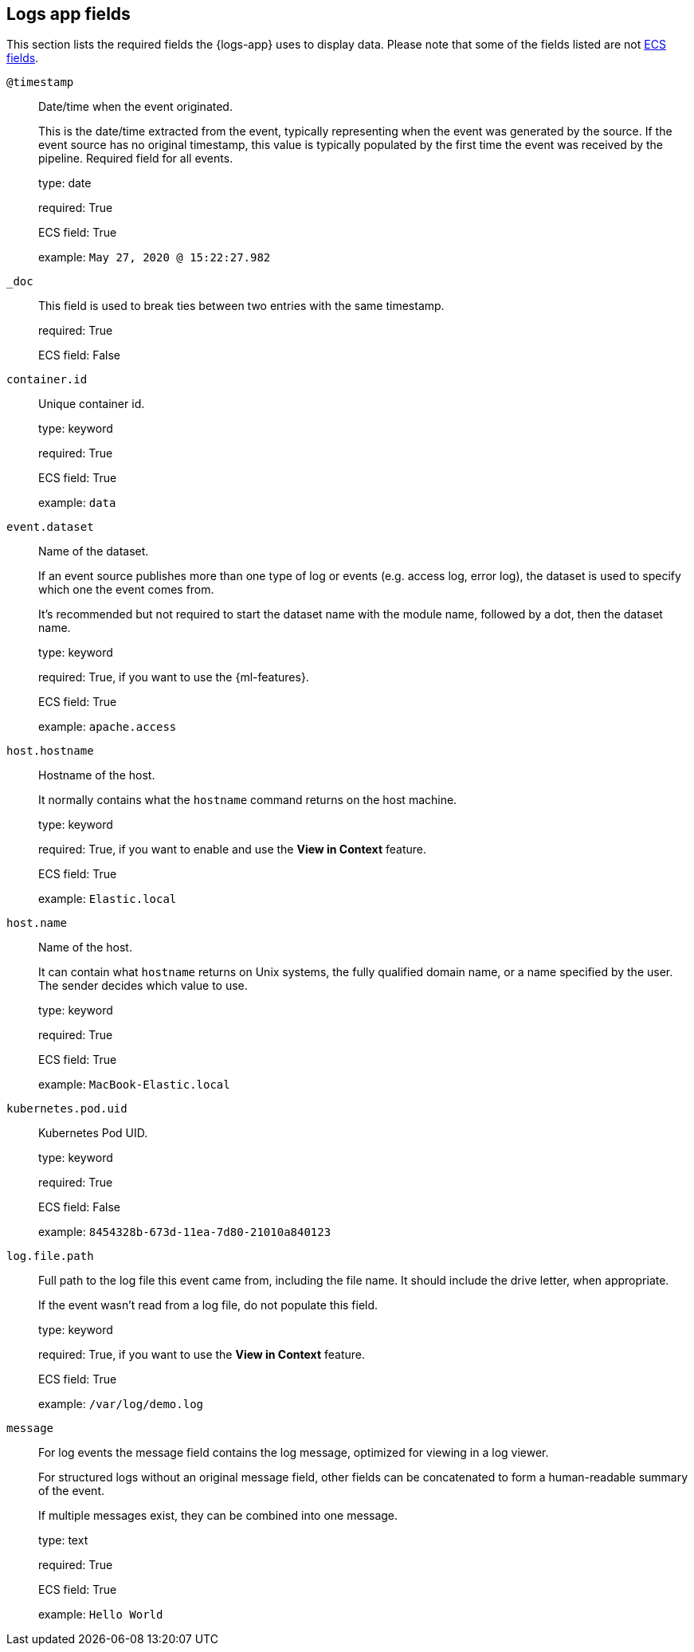 [[logs-app-fields]]
== Logs app fields

This section lists the required fields the {logs-app} uses to display data.
Please note that some of the fields listed are not https://www.elastic.co/guide/en/ecs/current/ecs-reference.html#_what_is_ecs[ECS fields].

`@timestamp`::

Date/time when the event originated.
+
This is the date/time extracted from the event, typically representing when the event was generated by the source.
If the event source has no original timestamp, this value is typically populated by the first time the event was received by the pipeline.
Required field for all events.
+
type: date
+
required: True
+
ECS field: True
+
example: `May 27, 2020 @ 15:22:27.982`


`_doc`::

This field is used to break ties between two entries with the same timestamp.
+
required: True
+
ECS field: False


`container.id`::

Unique container id.
+
type: keyword
+
required: True
+
ECS field: True
+
example: `data`


`event.dataset`::

Name of the dataset.
+
If an event source publishes more than one type of log or events (e.g. access log, error log), the dataset is used to specify which one the event comes from.
+
It’s recommended but not required to start the dataset name with the module name, followed by a dot, then the dataset name.
+
type: keyword
+
required: True, if you want to use the {ml-features}.
+
ECS field: True
+
example: `apache.access`


`host.hostname`::

Hostname of the host.
+
It normally contains what the `hostname` command returns on the host machine.
+
type: keyword
+
required: True, if you want to enable and use the *View in Context* feature.
+
ECS field: True
+
example: `Elastic.local`


`host.name`::

Name of the host.
+
It can contain what `hostname` returns on Unix systems, the fully qualified domain name, or a name specified by the user. The sender decides which value to use.
+
type: keyword
+
required: True
+
ECS field: True
+
example: `MacBook-Elastic.local`


`kubernetes.pod.uid`::

Kubernetes Pod UID.
+
type: keyword
+
required: True
+
ECS field: False
+
example: `8454328b-673d-11ea-7d80-21010a840123`


`log.file.path`::

Full path to the log file this event came from, including the file name. It should include the drive letter, when appropriate.
+
If the event wasn't read from a log file, do not populate this field.
+
type: keyword
+
required: True, if you want to use the *View in Context* feature.
+
ECS field: True
+
example: `/var/log/demo.log`


`message`::

For log events the message field contains the log message, optimized for viewing in a log viewer.
+
For structured logs without an original message field, other fields can be concatenated to form a human-readable summary of the event.
+
If multiple messages exist, they can be combined into one message.
+
type: text
+
required: True
+
ECS field: True
+
example: `Hello World`